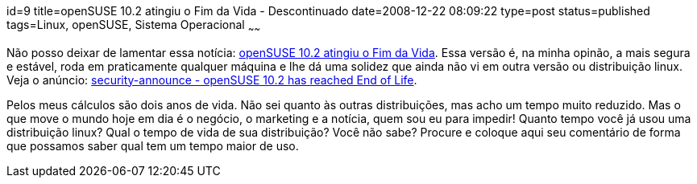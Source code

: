 id=9
title=openSUSE 10.2 atingiu o Fim da Vida - Descontinuado
date=2008-12-22 08:09:22
type=post
status=published
tags=Linux, openSUSE, Sistema Operacional
~~~~~~

Não posso deixar de lamentar essa notícia: http://pt.openSUSE.org/Not%C3%ADcias_da_semana_no_openSUSE/51#Atualiza.C3.A7.C3.B5es_de_Seguran.C3.A7a[openSUSE 10.2 atingiu o Fim da Vida].
Essa versão é, na minha opinão, a mais segura e estável, roda em praticamente qualquer máquina e lhe dá uma solidez que ainda não vi em outra versão ou distribuição linux. 
Veja o anúncio: http://lists.openSUSE.org/openSUSE-security-announce/2008-12/msg00004.html[security-announce - openSUSE 10.2 has reached End of Life].  

Pelos meus cálculos são dois anos de vida. Não sei quanto às outras distribuições, mas acho um tempo muito reduzido. 
Mas o que move o mundo hoje em dia é o negócio, o marketing e a notícia, quem sou eu para impedir!  
Quanto tempo você já usou uma distribuição linux? Qual o tempo de vida de sua distribuição? Você não sabe? 
Procure e coloque aqui seu comentário de forma que possamos saber qual tem um tempo maior de uso.